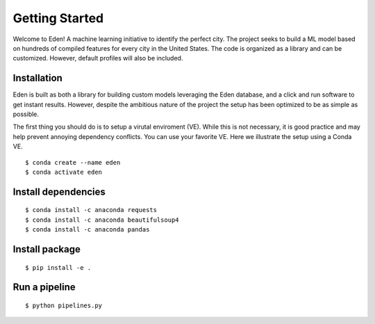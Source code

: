 Getting Started
===============

Welcome to Eden! A machine learning initiative to identify the perfect city. 
The project seeks to build a ML model based on hundreds of compiled features for every city in the United States.
The code is organized as a library and can be customized. 
However, default profiles will also be included.

Installation
------------
Eden is built as both a library for building custom models leveraging the Eden database, 
and a click and run software to get instant results. 
However, despite the ambitious nature of the project the setup has been optimized to be as simple as possible.

The first thing you should do is to setup a virutal enviroment (VE). 
While this is not necessary, it is good practice and may help prevent annoying dependency conflicts. 
You can use your favorite VE. Here we illustrate the setup using a Conda VE.

::

    $ conda create --name eden
    $ conda activate eden

Install dependencies
--------------------
::

    $ conda install -c anaconda requests
    $ conda install -c anaconda beautifulsoup4
    $ conda install -c anaconda pandas

Install package
---------------
::

    $ pip install -e .

Run a pipeline
--------------
::
    
    $ python pipelines.py